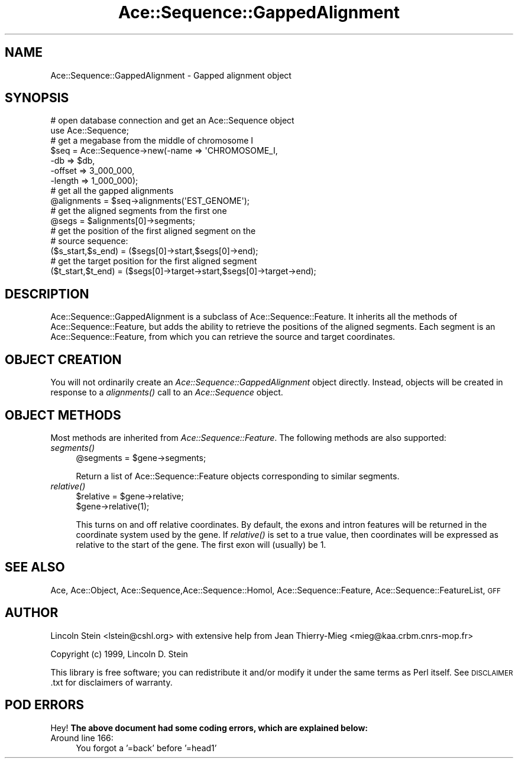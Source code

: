 .\" Automatically generated by Pod::Man 4.09 (Pod::Simple 3.35)
.\"
.\" Standard preamble:
.\" ========================================================================
.de Sp \" Vertical space (when we can't use .PP)
.if t .sp .5v
.if n .sp
..
.de Vb \" Begin verbatim text
.ft CW
.nf
.ne \\$1
..
.de Ve \" End verbatim text
.ft R
.fi
..
.\" Set up some character translations and predefined strings.  \*(-- will
.\" give an unbreakable dash, \*(PI will give pi, \*(L" will give a left
.\" double quote, and \*(R" will give a right double quote.  \*(C+ will
.\" give a nicer C++.  Capital omega is used to do unbreakable dashes and
.\" therefore won't be available.  \*(C` and \*(C' expand to `' in nroff,
.\" nothing in troff, for use with C<>.
.tr \(*W-
.ds C+ C\v'-.1v'\h'-1p'\s-2+\h'-1p'+\s0\v'.1v'\h'-1p'
.ie n \{\
.    ds -- \(*W-
.    ds PI pi
.    if (\n(.H=4u)&(1m=24u) .ds -- \(*W\h'-12u'\(*W\h'-12u'-\" diablo 10 pitch
.    if (\n(.H=4u)&(1m=20u) .ds -- \(*W\h'-12u'\(*W\h'-8u'-\"  diablo 12 pitch
.    ds L" ""
.    ds R" ""
.    ds C` ""
.    ds C' ""
'br\}
.el\{\
.    ds -- \|\(em\|
.    ds PI \(*p
.    ds L" ``
.    ds R" ''
.    ds C`
.    ds C'
'br\}
.\"
.\" Escape single quotes in literal strings from groff's Unicode transform.
.ie \n(.g .ds Aq \(aq
.el       .ds Aq '
.\"
.\" If the F register is >0, we'll generate index entries on stderr for
.\" titles (.TH), headers (.SH), subsections (.SS), items (.Ip), and index
.\" entries marked with X<> in POD.  Of course, you'll have to process the
.\" output yourself in some meaningful fashion.
.\"
.\" Avoid warning from groff about undefined register 'F'.
.de IX
..
.if !\nF .nr F 0
.if \nF>0 \{\
.    de IX
.    tm Index:\\$1\t\\n%\t"\\$2"
..
.    if !\nF==2 \{\
.        nr % 0
.        nr F 2
.    \}
.\}
.\" ========================================================================
.\"
.IX Title "Ace::Sequence::GappedAlignment 3"
.TH Ace::Sequence::GappedAlignment 3 "2001-11-10" "perl v5.26.2" "User Contributed Perl Documentation"
.\" For nroff, turn off justification.  Always turn off hyphenation; it makes
.\" way too many mistakes in technical documents.
.if n .ad l
.nh
.SH "NAME"
Ace::Sequence::GappedAlignment \- Gapped alignment object
.SH "SYNOPSIS"
.IX Header "SYNOPSIS"
.Vb 2
\&    # open database connection and get an Ace::Sequence object
\&    use Ace::Sequence;
\&
\&    # get a megabase from the middle of chromosome I
\&    $seq = Ace::Sequence\->new(\-name   => \*(AqCHROMOSOME_I,
\&                              \-db     => $db,
\&                              \-offset => 3_000_000,
\&                              \-length => 1_000_000);
\&
\&    # get all the gapped alignments
\&    @alignments = $seq\->alignments(\*(AqEST_GENOME\*(Aq);
\&
\&    # get the aligned segments from the first one
\&    @segs = $alignments[0]\->segments;
\&
\&    # get the position of the first aligned segment on the
\&    # source sequence:
\&    ($s_start,$s_end) = ($segs[0]\->start,$segs[0]\->end);
\&
\&    # get the target position for the first aligned segment
\&    ($t_start,$t_end) = ($segs[0]\->target\->start,$segs[0]\->target\->end);
.Ve
.SH "DESCRIPTION"
.IX Header "DESCRIPTION"
Ace::Sequence::GappedAlignment is a subclass of
Ace::Sequence::Feature.  It inherits all the methods of
Ace::Sequence::Feature, but adds the ability to retrieve the positions
of the aligned segments.  Each segment is an Ace::Sequence::Feature,
from which you can retrieve the source and target coordinates.
.SH "OBJECT CREATION"
.IX Header "OBJECT CREATION"
You will not ordinarily create an \fIAce::Sequence::GappedAlignment\fR
object directly.  Instead, objects will be created in response to a
\&\fIalignments()\fR call to an \fIAce::Sequence\fR object.
.SH "OBJECT METHODS"
.IX Header "OBJECT METHODS"
Most methods are inherited from \fIAce::Sequence::Feature\fR.  The
following methods are also supported:
.IP "\fIsegments()\fR" 4
.IX Item "segments()"
.Vb 1
\&  @segments = $gene\->segments;
.Ve
.Sp
Return a list of Ace::Sequence::Feature objects corresponding to
similar segments.
.IP "\fIrelative()\fR" 4
.IX Item "relative()"
.Vb 2
\&  $relative = $gene\->relative;
\&  $gene\->relative(1);
.Ve
.Sp
This turns on and off relative coordinates.  By default, the exons and
intron features will be returned in the coordinate system used by the
gene.  If \fIrelative()\fR is set to a true value, then coordinates will be
expressed as relative to the start of the gene.  The first exon will
(usually) be 1.
.SH "SEE ALSO"
.IX Header "SEE ALSO"
Ace, Ace::Object, Ace::Sequence,Ace::Sequence::Homol,
Ace::Sequence::Feature, Ace::Sequence::FeatureList, \s-1GFF\s0
.SH "AUTHOR"
.IX Header "AUTHOR"
Lincoln Stein <lstein@cshl.org> with extensive help from Jean
Thierry-Mieg <mieg@kaa.crbm.cnrs\-mop.fr>
.PP
Copyright (c) 1999, Lincoln D. Stein
.PP
This library is free software; you can redistribute it and/or modify
it under the same terms as Perl itself.  See \s-1DISCLAIMER\s0.txt for
disclaimers of warranty.
.SH "POD ERRORS"
.IX Header "POD ERRORS"
Hey! \fBThe above document had some coding errors, which are explained below:\fR
.IP "Around line 166:" 4
.IX Item "Around line 166:"
You forgot a '=back' before '=head1'
